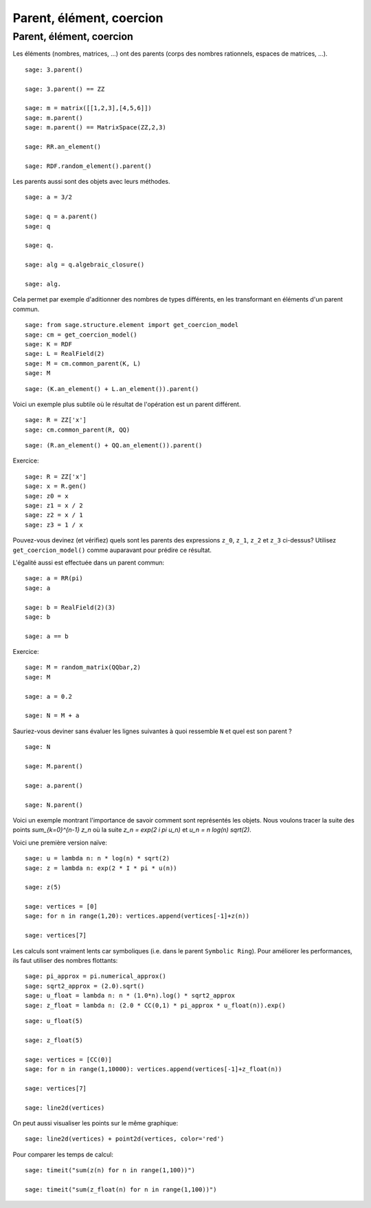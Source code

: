 .. escape-backslashes

Parent, élément, coercion
=========================


Parent, élément, coercion
+++++++++++++++++++++++++

Les éléments (nombres, matrices, ...) ont des parents (corps des nombres
rationnels, espaces de matrices, ...).

::

    sage: 3.parent()

    sage: 3.parent() == ZZ

    sage: m = matrix([[1,2,3],[4,5,6]])
    sage: m.parent()
    sage: m.parent() == MatrixSpace(ZZ,2,3)

    sage: RR.an_element()

    sage: RDF.random_element().parent()


Les parents aussi sont des objets avec leurs méthodes.

::

    sage: a = 3/2

    sage: q = a.parent()
    sage: q

    sage: q.

    sage: alg = q.algebraic_closure()

    sage: alg.


Cela permet par exemple d'aditionner des nombres de types différents, en
les transformant en éléments d'un parent commun.

::

    sage: from sage.structure.element import get_coercion_model
    sage: cm = get_coercion_model()
    sage: K = RDF
    sage: L = RealField(2)
    sage: M = cm.common_parent(K, L)
    sage: M

::

    sage: (K.an_element() + L.an_element()).parent()

Voici un exemple plus subtile où le résultat de l'opération est un parent différent.

::

    sage: R = ZZ['x']
    sage: cm.common_parent(R, QQ)

::

    sage: (R.an_element() + QQ.an_element()).parent()


Exercice:

::

    sage: R = ZZ['x']
    sage: x = R.gen()
    sage: z0 = x
    sage: z1 = x / 2
    sage: z2 = x / 1
    sage: z3 = 1 / x

Pouvez-vous devinez (et vérifiez) quels sont les parents des expressions ``z_0``,
``z_1``, ``z_2`` et ``z_3`` ci-dessus?  Utilisez ``get_coercion_model()`` comme
auparavant pour prédire ce résultat.


L'égalité aussi est effectuée dans un parent commun:

::

    sage: a = RR(pi)
    sage: a

    sage: b = RealField(2)(3)
    sage: b

    sage: a == b


Exercice:

::

    sage: M = random_matrix(QQbar,2)
    sage: M

    sage: a = 0.2

    sage: N = M + a

Sauriez-vous deviner sans évaluer les lignes suivantes à quoi ressemble
``N`` et quel est son parent ?

::

    sage: N

    sage: M.parent()

    sage: a.parent()

    sage: N.parent()


Voici un exemple montrant l'importance de savoir comment sont représentés
les objets. Nous voulons tracer la suite des points `\sum_{k=0}^{n-1} z_n`
où la suite `z_n = \exp(2 i \pi u_n)` et `u_n = n log(n) sqrt(2)`.

Voici une première version naïve:

::

    sage: u = lambda n: n * log(n) * sqrt(2)
    sage: z = lambda n: exp(2 * I * pi * u(n))

    sage: z(5)

    sage: vertices = [0]
    sage: for n in range(1,20): vertices.append(vertices[-1]+z(n))

    sage: vertices[7]

Les calculs sont vraiment lents car symboliques (i.e. dans le parent
``Symbolic Ring``). Pour améliorer les performances, ils faut utiliser des
nombres flottants:

::

    sage: pi_approx = pi.numerical_approx()
    sage: sqrt2_approx = (2.0).sqrt()
    sage: u_float = lambda n: n * (1.0*n).log() * sqrt2_approx
    sage: z_float = lambda n: (2.0 * CC(0,1) * pi_approx * u_float(n)).exp()

::

    sage: u_float(5)

    sage: z_float(5)

    sage: vertices = [CC(0)]
    sage: for n in range(1,10000): vertices.append(vertices[-1]+z_float(n))

    sage: vertices[7]

    sage: line2d(vertices)

On peut aussi visualiser les points sur le même graphique:

::

    sage: line2d(vertices) + point2d(vertices, color='red')


Pour comparer les temps de calcul:

::

    sage: timeit("sum(z(n) for n in range(1,100))")

    sage: timeit("sum(z_float(n) for n in range(1,100))")


